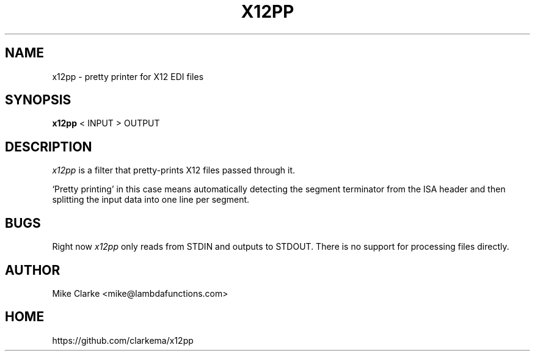 .TH X12PP 1
.SH NAME
x12pp \- pretty printer for X12 EDI files
.SH SYNOPSIS
.B x12pp
< INPUT > OUTPUT
.SH DESCRIPTION
.I x12pp
is a filter that pretty-prints X12 files passed through it.

`Pretty printing' in this case means automatically detecting the segment 
terminator from the ISA header and then splitting the input data into
one line per segment.
.SH BUGS
Right now
.I x12pp
only reads from STDIN and outputs to STDOUT.  There is no support for
processing files directly.
.SH AUTHOR
Mike Clarke <mike@lambdafunctions.com>
.SH HOME
https://github.com/clarkema/x12pp
